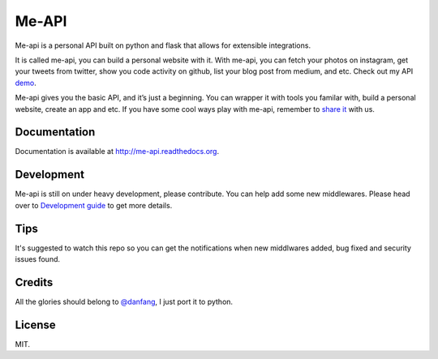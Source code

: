 Me-API
======

Me-api is a personal API built on python and flask that allows for
extensible integrations.

It is called me-api, you can build a personal website with it. With
me-api, you can fetch your photos on instagram, get your tweets from
twitter, show you code activity on github, list your blog post from
medium, and etc. Check out my API `demo`_.

Me-api gives you the basic API, and it’s just a beginning. You can
wrapper it with tools you familar with, build a personal website, create
an app and etc. If you have some cool ways play with me-api, remember to
`share it`_ with us.

Documentation
-------------

Documentation is available at http://me-api.readthedocs.org.

Development
-----------

Me-api is still on under heavy development, please contribute. You can
help add some new middlewares. Please head over to `Development guide`_
to get more details.

Tips
----

It's suggested to watch this repo so you can get the notifications when
new middlwares added, bug fixed and security issues found.

Credits
-------

All the glories should belong to `@danfang`_, I just port it to python.

License
-------

MIT.

.. _demo: http://api.lord63.com
.. _share it: http://me-api.readthedocs.org/en/latest/gallery.html
.. _Development guide: http://me-api.readthedocs.org/en/latest/index.html#developer-s-guide
.. _@danfang: https://github.com/danfang
